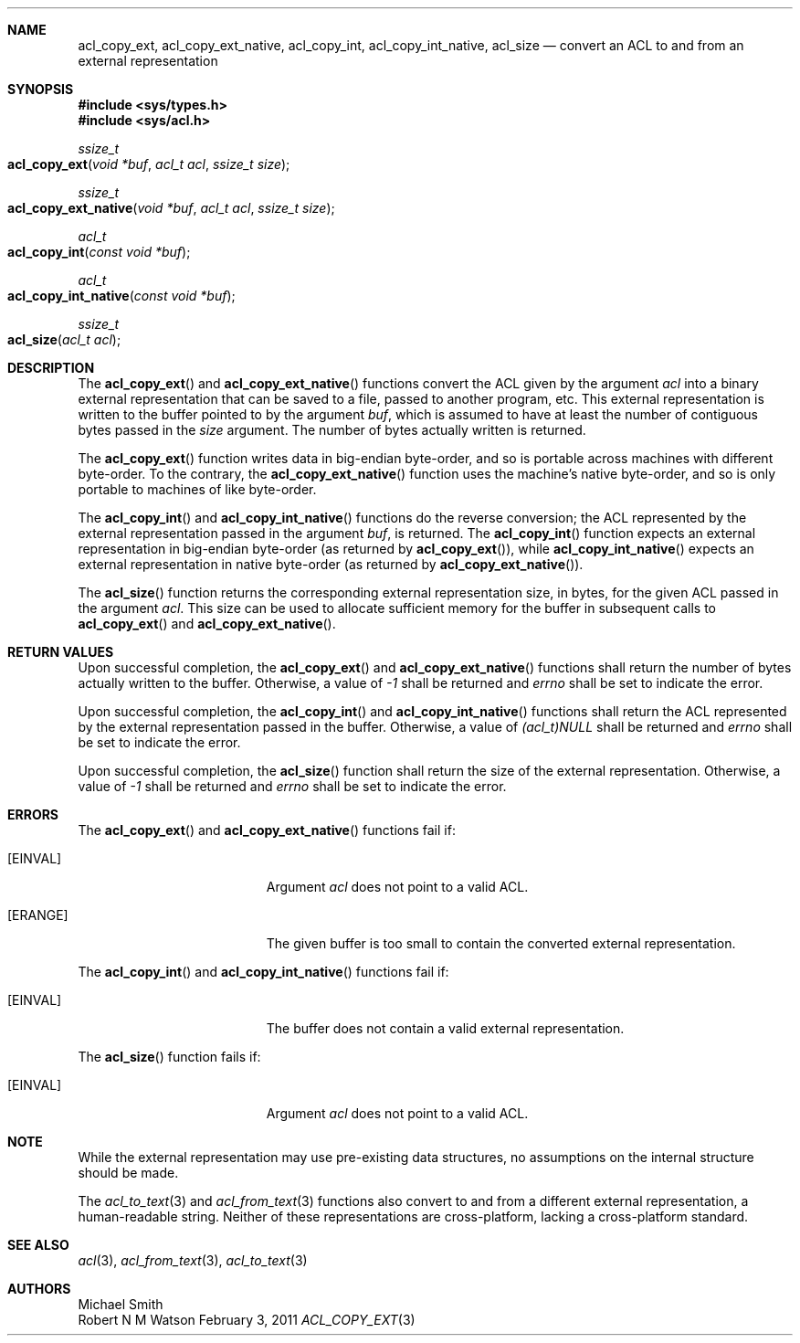 .Dd February 3, 2011
.Dt ACL_COPY_EXT 3
.Sh NAME
.Nm acl_copy_ext ,
.Nm acl_copy_ext_native ,
.Nm acl_copy_int ,
.Nm acl_copy_int_native,
.Nm acl_size
.Nd convert an ACL to and from an external representation
.Sh SYNOPSIS
.In sys/types.h
.In sys/acl.h
.Ft ssize_t
.Fo acl_copy_ext
.Fa "void *buf"
.Fa "acl_t acl"
.Fa "ssize_t size"
.Fc
.Ft ssize_t
.Fo acl_copy_ext_native
.Fa "void *buf"
.Fa "acl_t acl"
.Fa "ssize_t size"
.Fc
.Ft acl_t
.Fo acl_copy_int
.Fa "const void *buf"
.Fc
.Ft acl_t
.Fo acl_copy_int_native
.Fa "const void *buf"
.Fc
.Ft ssize_t
.Fo acl_size
.Fa "acl_t acl"
.Fc
.Sh DESCRIPTION
The
.Fn acl_copy_ext
and
.Fn acl_copy_ext_native
functions convert the ACL given by the argument
.Fa acl
into a binary external representation that can be saved to a file,
passed to another program, etc.
This external representation is written to the buffer pointed to by the argument
.Fa buf ,
which is assumed to have at least the number of contiguous bytes passed in the
.Fa size
argument.
The number of bytes actually written is returned.
.Pp
The
.Fn acl_copy_ext
function writes data in big-endian byte-order, and so is portable across
machines with different byte-order.
To the contrary, the
.Fn acl_copy_ext_native
function uses the machine's native byte-order, and so is only portable to
machines of like byte-order.
.Pp
The
.Fn acl_copy_int
and
.Fn acl_copy_int_native
functions do the reverse conversion; the ACL represented by the external
representation passed in the argument
.Fa buf ,
is returned.
The
.Fn acl_copy_int
function expects an external representation in big-endian byte-order (as
returned by
.Fn acl_copy_ext ) ,
while
.Fn acl_copy_int_native
expects an external representation in native byte-order (as returned by
.Fn acl_copy_ext_native ) .
.Pp
The
.Fn acl_size
function returns the corresponding external representation size, in bytes, for
the given ACL passed in the argument
.Fa acl .
This size can be used to allocate sufficient memory for the buffer in
subsequent calls to
.Fn acl_copy_ext
and
.Fn acl_copy_ext_native .
.Sh RETURN VALUES
Upon successful completion, the
.Fn acl_copy_ext
and
.Fn acl_copy_ext_native
functions shall return the number of bytes actually written to the buffer.
Otherwise, a value of
.Va -1
shall be returned and
.Va errno
shall be set to indicate the error.
.Pp
Upon successful completion, the
.Fn acl_copy_int
and
.Fn acl_copy_int_native
functions shall return the ACL represented by the external representation
passed in the buffer.
Otherwise, a value of
.Va (acl_t)NULL
shall be returned and
.Va errno
shall be set to indicate the error.
.Pp
Upon successful completion, the
.Fn acl_size
function shall return the size of the external representation.
Otherwise, a value of
.Va -1
shall be returned and
.Va errno
shall be set to indicate the error.
.Sh ERRORS
The
.Fn acl_copy_ext
and
.Fn acl_copy_ext_native
functions fail if:
.Bl -tag -width Er
.It Bq Er EINVAL
Argument
.Fa acl
does not point to a valid ACL.
.It Bq Er ERANGE
The given buffer is too small to contain the converted external representation.
.El
.Pp
The
.Fn acl_copy_int
and
.Fn acl_copy_int_native
functions fail if:
.Bl -tag -width Er
.It Bq Er EINVAL
The buffer does not contain a valid external representation.
.El
.Pp
The
.Fn acl_size
function fails if:
.Bl -tag -width Er
.It Bq Er EINVAL
Argument
.Fa acl
does not point to a valid ACL.
.El
.Sh NOTE
While the external representation may use pre-existing data structures,
no assumptions on the internal structure should be made.
.Pp
The
.Xr acl_to_text 3
and
.Xr acl_from_text 3
functions also convert to and from a different external representation,
a human-readable string.
Neither of these representations are cross-platform, lacking a cross-platform
standard.
.Sh SEE ALSO
.Xr acl 3 ,
.Xr acl_from_text 3 ,
.Xr acl_to_text 3
.Sh AUTHORS
.An Michael Smith
.An Robert N M Watson

